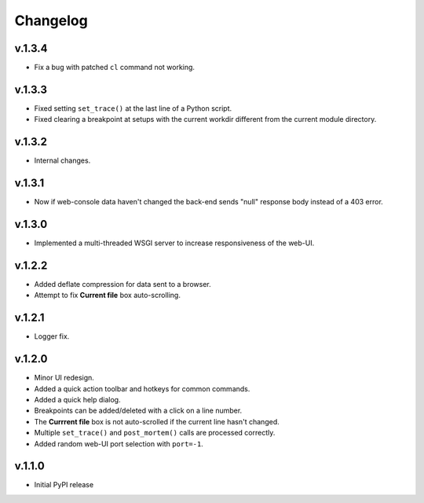 Changelog
#########

v.1.3.4
=======

* Fix a bug with patched ``cl`` command not working.

v.1.3.3
=======

* Fixed setting ``set_trace()`` at the last line of a Python script.
* Fixed clearing a breakpoint at setups with the current workdir different
  from the current module directory.

v.1.3.2
=======

* Internal changes.

v.1.3.1
=======

* Now if web-console data haven't changed
  the back-end sends "null" response body instead of a 403 error.

v.1.3.0
=======

* Implemented a multi-threaded WSGI server to increase responsiveness of the web-UI.

v.1.2.2
=======

* Added deflate compression for data sent to a browser.
* Attempt to fix **Current file** box auto-scrolling.

v.1.2.1
=======

* Logger fix.

v.1.2.0
=======

* Minor UI redesign.
* Added a quick action toolbar and hotkeys for common commands.
* Added a quick help dialog.
* Breakpoints can be added/deleted with a click on a line number.
* The **Currrent file** box is not auto-scrolled if the current line hasn't changed.
* Multiple ``set_trace()`` and ``post_mortem()`` calls are processed correctly.
* Added random web-UI port selection with ``port=-1``.

v.1.1.0
=======

* Initial PyPI release
